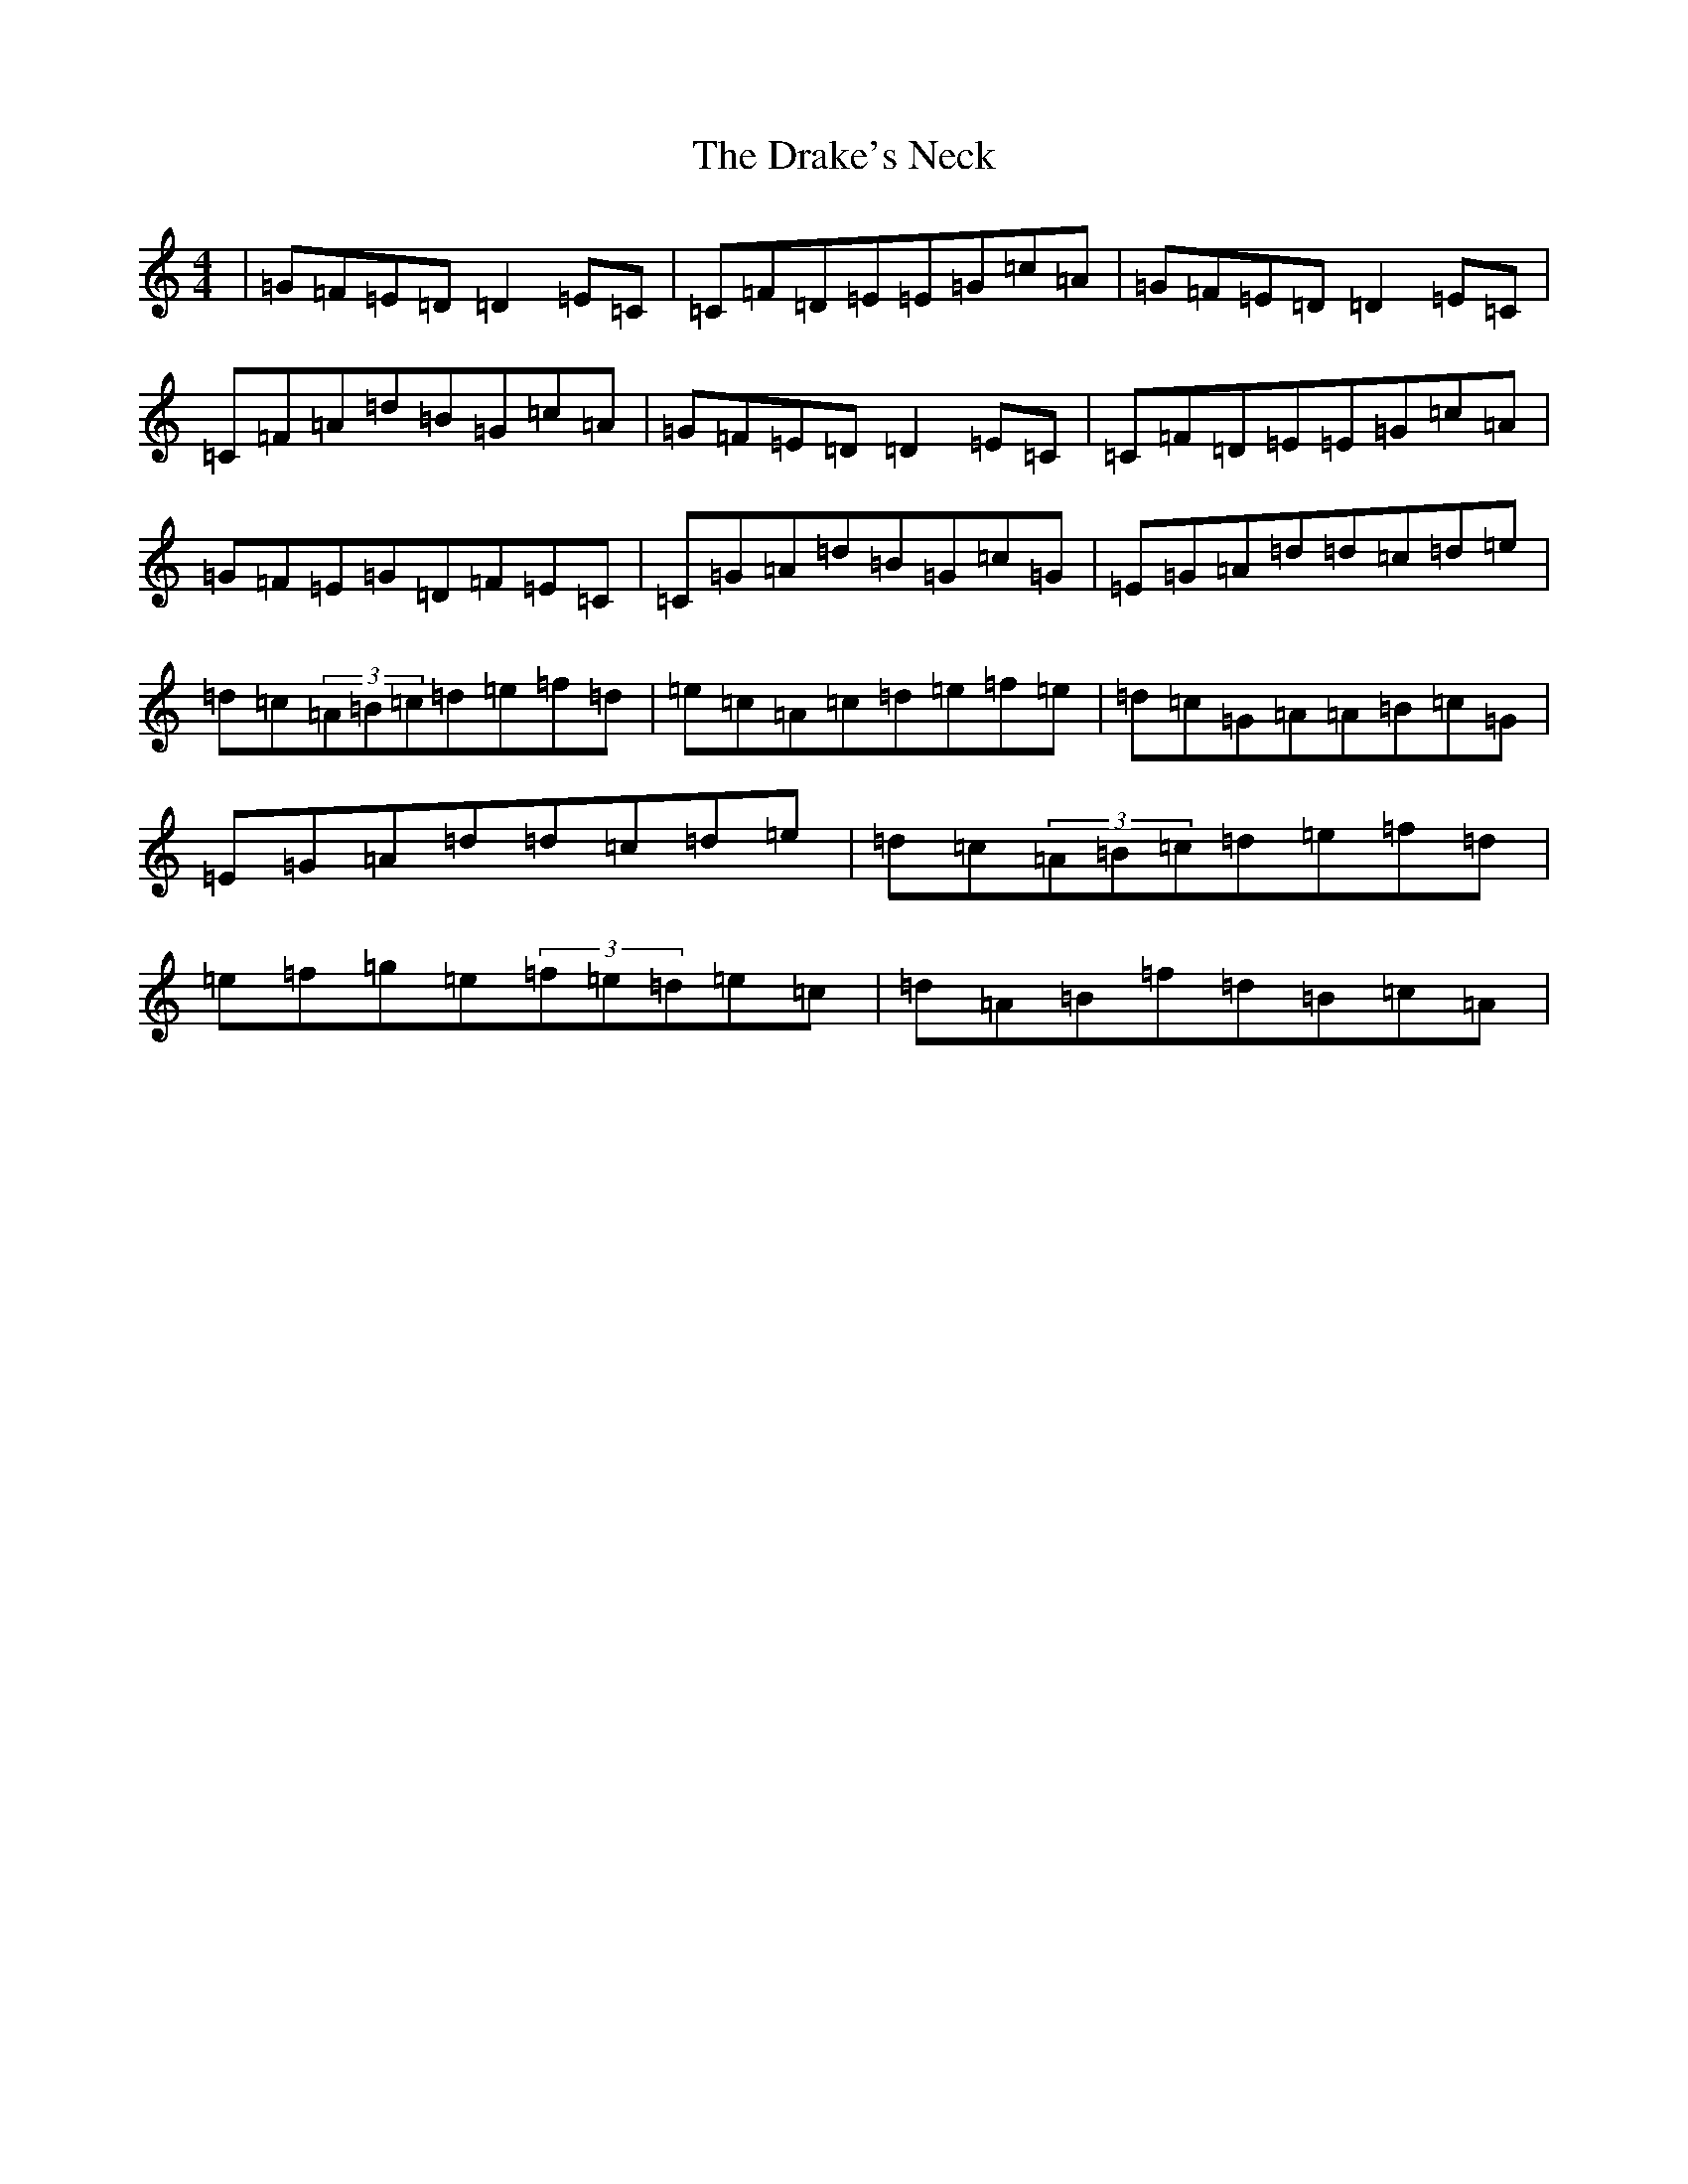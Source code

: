 X: 5613
T: Drake's Neck, The
S: https://thesession.org/tunes/689#setting689
Z: D Major
R: reel
M:4/4
L:1/8
K: C Major
|=G=F=E=D=D2=E=C|=C=F=D=E=E=G=c=A|=G=F=E=D=D2=E=C|=C=F=A=d=B=G=c=A|=G=F=E=D=D2=E=C|=C=F=D=E=E=G=c=A|=G=F=E=G=D=F=E=C|=C=G=A=d=B=G=c=G|=E=G=A=d=d=c=d=e|=d=c(3=A=B=c=d=e=f=d|=e=c=A=c=d=e=f=e|=d=c=G=A=A=B=c=G|=E=G=A=d=d=c=d=e|=d=c(3=A=B=c=d=e=f=d|=e=f=g=e(3=f=e=d=e=c|=d=A=B=f=d=B=c=A|